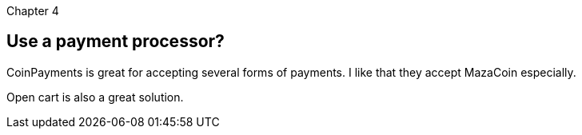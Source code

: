 Chapter 4

== Use a payment processor?
CoinPayments is great for accepting several forms of payments.  I like that they accept MazaCoin especially.

Open cart is also a great solution.
